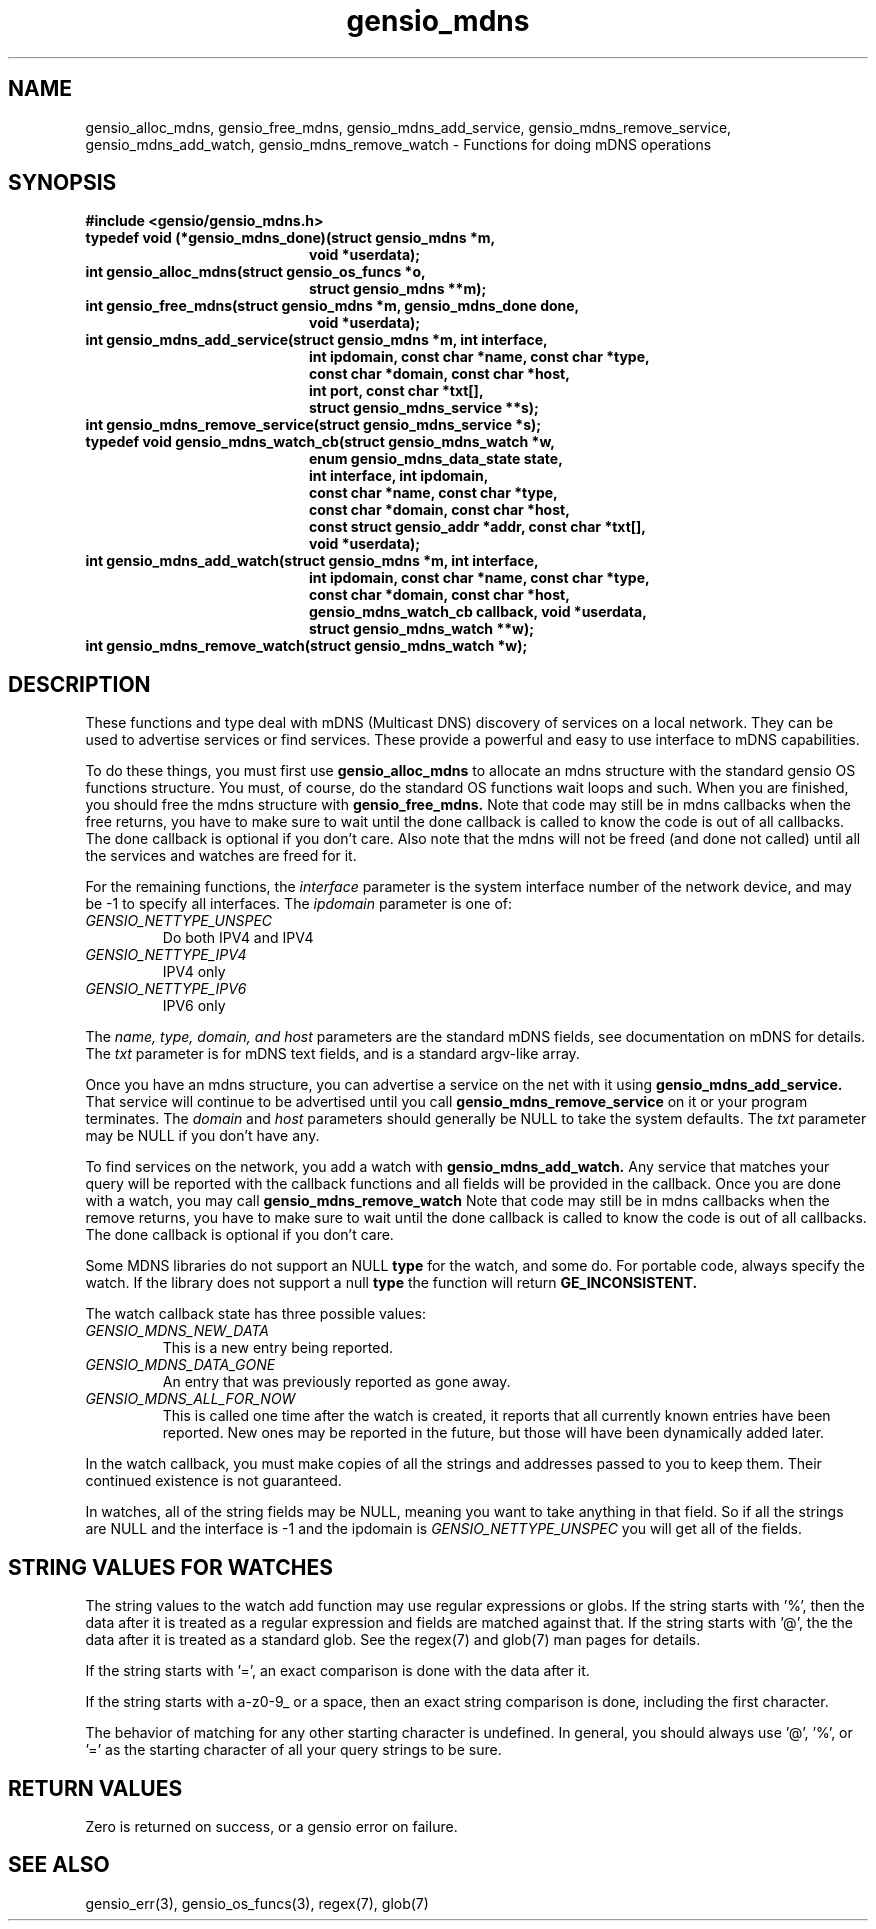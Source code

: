 .TH gensio_mdns 3 "15 Oct 2020"
.SH NAME
gensio_alloc_mdns, gensio_free_mdns, gensio_mdns_add_service,
gensio_mdns_remove_service, gensio_mdns_add_watch, gensio_mdns_remove_watch
\- Functions for doing mDNS operations
.SH SYNOPSIS
.B #include <gensio/gensio_mdns.h>
.TP 20
.B typedef void (*gensio_mdns_done)(struct gensio_mdns *m,
.br
.B                         void *userdata);
.TP 20
.B int gensio_alloc_mdns(struct gensio_os_funcs *o,
.br
.B                         struct gensio_mdns **m);
.TP 20
.B int gensio_free_mdns(struct gensio_mdns *m, gensio_mdns_done done,
.br
.B                         void *userdata);
.TP 20
.B int gensio_mdns_add_service(struct gensio_mdns *m, int interface,
.br
.B                         int ipdomain, const char *name, const char *type,
.br
.B                         const char *domain, const char *host,
.br
.B                         int port, const char *txt[],
.br
.B                         struct gensio_mdns_service **s);
.TP 20
.B int gensio_mdns_remove_service(struct gensio_mdns_service *s);
.TP 20
.B typedef void gensio_mdns_watch_cb(struct gensio_mdns_watch *w,
.br
.B                         enum gensio_mdns_data_state state,
.br
.B                         int interface, int ipdomain,
.br
.B                         const char *name, const char *type,
.br
.B                         const char *domain, const char *host,
.br
.B                         const struct gensio_addr *addr, const char *txt[],
.br
.B                         void *userdata);
.TP 20
.B int gensio_mdns_add_watch(struct gensio_mdns *m, int interface,
.br
.B                         int ipdomain, const char *name, const char *type,
.br
.B                         const char *domain, const char *host,
.br
.B                         gensio_mdns_watch_cb callback, void *userdata,
.br
.B                         struct gensio_mdns_watch **w);
.TP 20
.B int gensio_mdns_remove_watch(struct gensio_mdns_watch *w);
.SH "DESCRIPTION"
These functions and type deal with mDNS (Multicast DNS) discovery of
services on a local network.  They can be used to advertise services
or find services.  These provide a powerful and easy to use interface
to mDNS capabilities.

To do these things, you must first use
.B gensio_alloc_mdns
to allocate an mdns structure with the standard gensio OS functions
structure.  You must, of course, do the standard OS functions wait
loops and such.  When you are finished, you should free the mdns
structure with
.B gensio_free_mdns.
Note that code may still be in mdns callbacks when the free returns,
you have to make sure to wait until the done callback is called to
know the code is out of all callbacks.  The done callback is optional
if you don't care.  Also note that the mdns will not be freed (and
done not called) until all the services and watches are freed for it.

For the remaining functions, the
.I interface
parameter is the system interface number of the network device, and
may be -1 to specify all interfaces.  The
.I ipdomain
parameter is one of:
.TP
.I GENSIO_NETTYPE_UNSPEC
Do both IPV4 and IPV4
.TP
.I GENSIO_NETTYPE_IPV4
IPV4 only
.TP
.I GENSIO_NETTYPE_IPV6
IPV6 only
.br
.PP
The
.I name, type, domain, and host
parameters are the standard mDNS fields, see documentation on mDNS for
details.  The
.I txt
parameter is for mDNS text fields, and is a standard argv-like array.

Once you have an mdns structure, you can advertise a service on the
net with it using
.B gensio_mdns_add_service.
That service will continue to be advertised until you call
.B gensio_mdns_remove_service
on it or your program terminates.  The
.I domain
and
.I host
parameters should generally be NULL to take the system defaults.  The
.I txt
parameter may be NULL if you don't have any.

To find services on the network, you add a watch with
.B gensio_mdns_add_watch.
Any service that matches your query will be reported with the callback
functions and all fields will be provided in the callback.  Once you
are done with a watch, you may call
.B gensio_mdns_remove_watch
Note that code may still be in mdns callbacks when the remove returns,
you have to make sure to wait until the done callback is called to
know the code is out of all callbacks.  The done callback is optional
if you don't care.

Some MDNS libraries do not support an NULL
.B type
for the watch, and some do.  For portable code, always specify the
watch.  If the library does not support a null
.B type
the function will return
.B GE_INCONSISTENT.

The watch callback state has three possible values:
.TP
.I GENSIO_MDNS_NEW_DATA
This is a new entry being reported.
.TP
.I GENSIO_MDNS_DATA_GONE
An entry that was previously reported as gone away.
.TP
.I GENSIO_MDNS_ALL_FOR_NOW
This is called one time after the watch is created, it reports that
all currently known entries have been reported.  New ones may be
reported in the future, but those will have been dynamically added
later.
.PP
In the watch callback, you must make copies of all the strings and
addresses passed to you to keep them.  Their continued existence is
not guaranteed.

In watches, all of the string fields may be NULL, meaning you want to
take anything in that field.  So if all the strings are NULL and the
interface is -1 and the ipdomain is
.I GENSIO_NETTYPE_UNSPEC
you will get all of the fields.
.SH "STRING VALUES FOR WATCHES"
The string values to the watch add function may use regular
expressions or globs.  If the string starts with '%', then the data
after it is treated as a regular expression and fields are matched
against that.  If the string starts with '@', the the data after it is
treated as a standard glob.  See the regex(7) and glob(7) man pages
for details.

If the string starts with '=', an exact comparison is done with the
data after it.

If the string starts with a-z0-9_ or a space, then an exact string
comparison is done, including the first character.

The behavior of matching for any other starting character is
undefined.  In general, you should always use '@', '%', or '=' as the
starting character of all your query strings to be sure.
.SH "RETURN VALUES"
Zero is returned on success, or a gensio error on failure.
.SH "SEE ALSO"
gensio_err(3), gensio_os_funcs(3), regex(7), glob(7)
